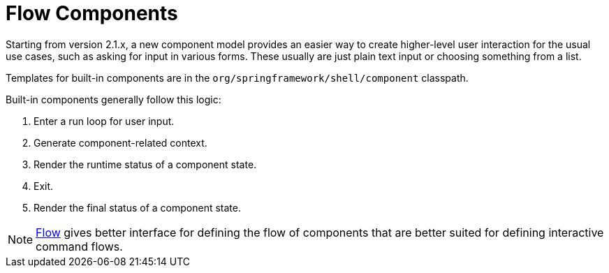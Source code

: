 [[using-shell-components-ui]]
= Flow Components

ifndef::snippets[:snippets: ../../test/java/org/springframework/shell/docs]

Starting from version 2.1.x, a new component model provides an
easier way to create higher-level user interaction for the usual use cases,
such as asking for input in various forms. These usually are just plain text
input or choosing something from a list.

Templates for built-in components are in the
`org/springframework/shell/component` classpath.

Built-in components generally follow this logic:

. Enter a run loop for user input.
. Generate component-related context.
. Render the runtime status of a component state.
. Exit.
. Render the final status of a component state.

NOTE: xref:components/flow/index.adoc[Flow] gives better interface for defining the flow of
components that are better suited for defining interactive command flows.







